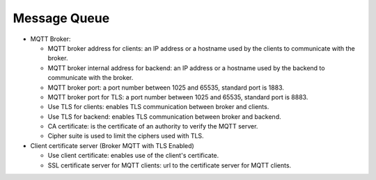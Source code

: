 Message Queue
=============

.. image:: images/message-queue.png
   :alt: Message queue form


* MQTT Broker:

  * MQTT broker address for clients: an IP address or a hostname used by the clients to communicate with the broker.
  * MQTT broker internal address for backend: an IP address or a hostname used by the backend to communicate with the broker.
  * MQTT broker port: a port number between 1025 and 65535, standard port is 1883.
  * MQTT broker port for TLS: a port number between 1025 and 65535, standard port is 8883.
  * Use TLS for clients: enables TLS communication between broker and clients.
  * Use TLS for backend: enables TLS communication between broker and backend.
  * CA certificate: is the certificate of an authority to verify the MQTT server.
  * Cipher suite is used to limit the ciphers used with TLS.

* Client certificate server (Broker MQTT with TLS Enabled)
  
  * Use client certificate: enables use of the client's certificate.
  * SSL certificate server for MQTT clients: url to the certificate server for MQTT clients.
